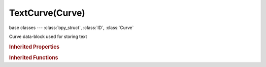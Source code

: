 TextCurve(Curve)
================

.. module:: bpy.types

base classes --- :class:`bpy_struct`, :class:`ID`, :class:`Curve`

.. class:: TextCurve(Curve)

   Curve data-block used for storing text

   .. attribute:: active_textbox

      :type: int in [-inf, inf], default 0

   .. attribute:: align_x

      Text horizontal align from the object center

      * ``LEFT`` Left, Align text to the left.
      * ``CENTER`` Center, Center text.
      * ``RIGHT`` Right, Align text to the right.
      * ``JUSTIFY`` Justify, Align to the left and the right.
      * ``FLUSH`` Flush, Align to the left and the right, with equal character spacing.

      :type: enum in ['LEFT', 'CENTER', 'RIGHT', 'JUSTIFY', 'FLUSH'], default 'LEFT'

   .. attribute:: align_y

      Text vertical align from the object center

      * ``TOP_BASELINE`` Top Base-Line, Align to top but use the base-line of the text.
      * ``TOP`` Top, Align text to the top.
      * ``CENTER`` Center, Align text to the middle.
      * ``BOTTOM`` Bottom, Align text to the bottom.

      :type: enum in ['TOP_BASELINE', 'TOP', 'CENTER', 'BOTTOM'], default 'TOP_BASELINE'

   .. attribute:: body

      Content of this text object

      :type: string, default "", (never None)

   .. data:: body_format

      Stores the style of each character

      :type: :class:`bpy_prop_collection` of :class:`TextCharacterFormat`, (readonly)

   .. data:: edit_format

      Editing settings character formatting

      :type: :class:`TextCharacterFormat`, (readonly)

   .. attribute:: family

      Use Objects as font characters (give font objects a common name followed by the character they represent, eg. 'family-a', 'family-b', etc, set this setting to 'family-', and turn on Vertex Duplication)

      :type: string, default "", (never None)

   .. attribute:: follow_curve

      Curve deforming text object

      :type: :class:`Object`

   .. attribute:: font

      :type: :class:`VectorFont`

   .. attribute:: font_bold

      :type: :class:`VectorFont`

   .. attribute:: font_bold_italic

      :type: :class:`VectorFont`

   .. attribute:: font_italic

      :type: :class:`VectorFont`

   .. attribute:: offset_x

      Horizontal offset from the object origin

      :type: float in [-inf, inf], default 0.0

   .. attribute:: offset_y

      Vertical offset from the object origin

      :type: float in [-inf, inf], default 0.0

   .. attribute:: shear

      Italic angle of the characters

      :type: float in [-1, 1], default 0.0

   .. attribute:: size

      :type: float in [0.0001, 10000], default 0.0

   .. attribute:: small_caps_scale

      Scale of small capitals

      :type: float in [-inf, inf], default 0.0

   .. attribute:: space_character

      :type: float in [0, 10], default 0.0

   .. attribute:: space_line

      :type: float in [0, 10], default 0.0

   .. attribute:: space_word

      :type: float in [0, 10], default 0.0

   .. data:: text_boxes

      :type: :class:`bpy_prop_collection` of :class:`TextBox`, (readonly)

   .. attribute:: underline_height

      :type: float in [0, 0.8], default 0.0

   .. attribute:: underline_position

      Vertical position of underline

      :type: float in [-0.2, 0.8], default 0.0

   .. attribute:: use_fast_edit

      Don't fill polygons while editing

      :type: boolean, default False

   .. attribute:: use_uv_as_generated

      Uses the UV values as Generated textured coordinates

      :type: boolean, default False

   .. classmethod:: bl_rna_get_subclass(id, default=None)
   
      :arg id: The RNA type identifier.
      :type id: string
      :return: The RNA type or default when not found.
      :rtype: :class:`bpy.types.Struct` subclass


   .. classmethod:: bl_rna_get_subclass_py(id, default=None)
   
      :arg id: The RNA type identifier.
      :type id: string
      :return: The class or default when not found.
      :rtype: type


.. rubric:: Inherited Properties

.. hlist::
   :columns: 2

   * :class:`bpy_struct.id_data`
   * :class:`ID.name`
   * :class:`ID.users`
   * :class:`ID.use_fake_user`
   * :class:`ID.tag`
   * :class:`ID.is_updated`
   * :class:`ID.is_updated_data`
   * :class:`ID.is_library_indirect`
   * :class:`ID.library`
   * :class:`ID.preview`
   * :class:`Curve.shape_keys`
   * :class:`Curve.splines`
   * :class:`Curve.show_handles`
   * :class:`Curve.show_normal_face`
   * :class:`Curve.path_duration`
   * :class:`Curve.use_path`
   * :class:`Curve.use_path_follow`
   * :class:`Curve.use_stretch`
   * :class:`Curve.use_deform_bounds`
   * :class:`Curve.use_radius`
   * :class:`Curve.bevel_resolution`
   * :class:`Curve.offset`
   * :class:`Curve.extrude`
   * :class:`Curve.bevel_depth`
   * :class:`Curve.resolution_u`
   * :class:`Curve.resolution_v`
   * :class:`Curve.render_resolution_u`
   * :class:`Curve.render_resolution_v`
   * :class:`Curve.eval_time`
   * :class:`Curve.bevel_object`
   * :class:`Curve.taper_object`
   * :class:`Curve.dimensions`
   * :class:`Curve.fill_mode`
   * :class:`Curve.twist_mode`
   * :class:`Curve.bevel_factor_mapping_start`
   * :class:`Curve.bevel_factor_mapping_end`
   * :class:`Curve.twist_smooth`
   * :class:`Curve.use_fill_deform`
   * :class:`Curve.use_fill_caps`
   * :class:`Curve.use_map_taper`
   * :class:`Curve.use_auto_texspace`
   * :class:`Curve.texspace_location`
   * :class:`Curve.texspace_size`
   * :class:`Curve.use_uv_as_generated`
   * :class:`Curve.materials`
   * :class:`Curve.bevel_factor_start`
   * :class:`Curve.bevel_factor_end`
   * :class:`Curve.is_editmode`
   * :class:`Curve.animation_data`
   * :class:`Curve.cycles`

.. rubric:: Inherited Functions

.. hlist::
   :columns: 2

   * :class:`bpy_struct.as_pointer`
   * :class:`bpy_struct.driver_add`
   * :class:`bpy_struct.driver_remove`
   * :class:`bpy_struct.get`
   * :class:`bpy_struct.is_property_hidden`
   * :class:`bpy_struct.is_property_readonly`
   * :class:`bpy_struct.is_property_set`
   * :class:`bpy_struct.items`
   * :class:`bpy_struct.keyframe_delete`
   * :class:`bpy_struct.keyframe_insert`
   * :class:`bpy_struct.keys`
   * :class:`bpy_struct.path_from_id`
   * :class:`bpy_struct.path_resolve`
   * :class:`bpy_struct.property_unset`
   * :class:`bpy_struct.type_recast`
   * :class:`bpy_struct.values`
   * :class:`ID.copy`
   * :class:`ID.user_clear`
   * :class:`ID.user_remap`
   * :class:`ID.make_local`
   * :class:`ID.user_of_id`
   * :class:`ID.animation_data_create`
   * :class:`ID.animation_data_clear`
   * :class:`ID.update_tag`
   * :class:`Curve.transform`
   * :class:`Curve.validate_material_indices`

